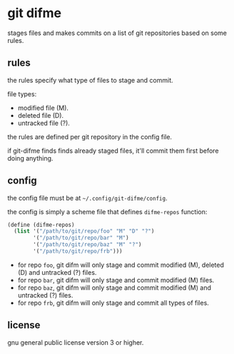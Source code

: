 * git difme

stages files and makes commits on a list of git repositories based on
some rules.

** rules

the rules specify what type of files to stage and commit.

file types:

   - modified file (M).
   - deleted file (D).
   - untracked file (?).

the rules are defined per git repository in the config file.

if git-difme finds finds already staged files, it'll commit them first
before doing anything.

** config

the config file must be at =~/.config/git-difme/config=.

the config is simply a scheme file that defines =difme-repos=
function:

#+BEGIN_SRC scheme
(define (difme-repos)
  (list '("/path/to/git/repo/foo" "M" "D" "?")
        '("/path/to/git/repo/bar" "M")
        '("/path/to/git/repo/baz" "M" "?")
        '("/path/to/git/repo/frb")))
#+END_SRC

- for repo ~foo~, git difm will only stage and commit modified (M),
  deleted (D) and untracked (?) files.
- for repo ~bar~, git difm will only stage and commit modified (M)
  files.
- for repo ~baz~, git difm will only stage and commit modified (M) and
  untracked (?) files.
- for repo ~frb~, git difm will only stage and commit all types of
  files.

#+END_SRC

** license

gnu general public license version 3 or higher.
